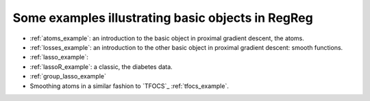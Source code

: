 .. _examples:

==================================================
Some examples illustrating basic objects in RegReg
==================================================

* :ref:`atoms_example`: an introduction to the basic object in proximal gradient descent, the atoms.

* :ref:`losses_example`: an introduction to the other basic object in proximal gradient descent: smooth functions.

* :ref:`lasso_example`:

* :ref:`lassoR_example`: a classic, the diabetes data.

* :ref:`group_lasso_example`

* Smoothing atoms in a similar fashion to `TFOCS`_ :ref:`tfocs_example`.


